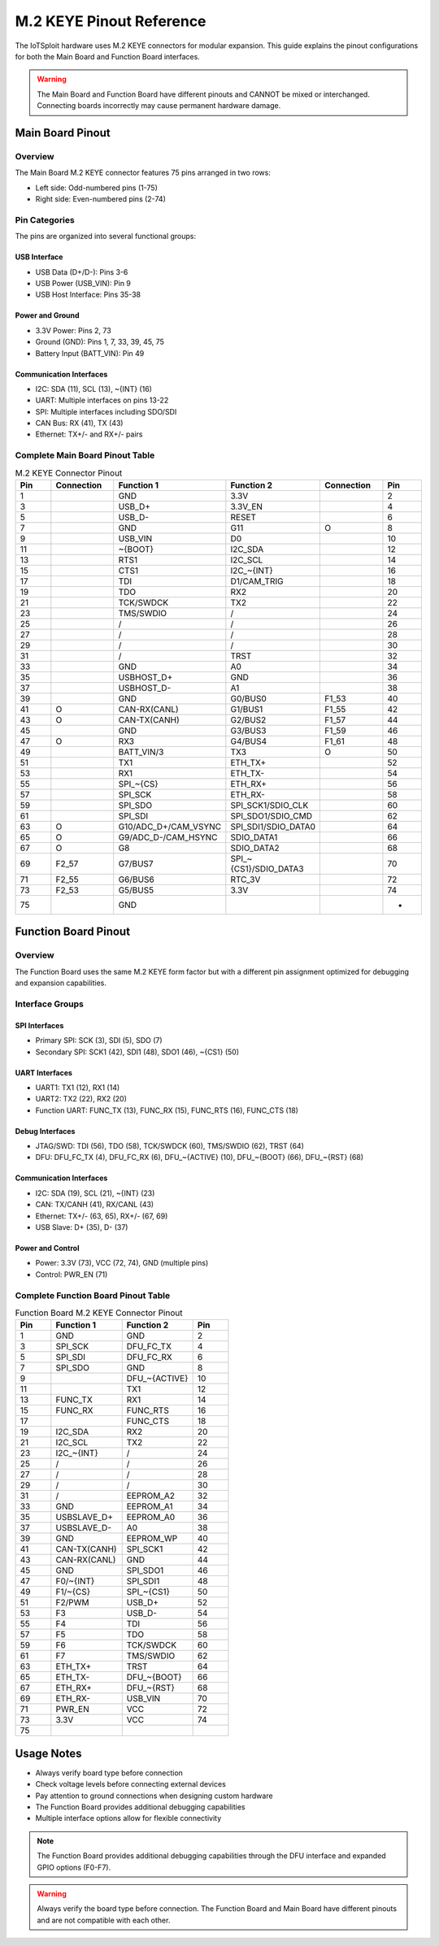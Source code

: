 M.2 KEYE Pinout Reference
========================

The IoTSploit hardware uses M.2 KEYE connectors for modular expansion. This guide explains the pinout configurations for both the Main Board and Function Board interfaces.

.. warning::
   The Main Board and Function Board have different pinouts and CANNOT be mixed or interchanged. Connecting boards incorrectly may cause permanent hardware damage.

Main Board Pinout
----------------

Overview
^^^^^^^^
The Main Board M.2 KEYE connector features 75 pins arranged in two rows:

* Left side: Odd-numbered pins (1-75)
* Right side: Even-numbered pins (2-74)

Pin Categories
^^^^^^^^^^^^^
The pins are organized into several functional groups:

USB Interface
"""""""""""
* USB Data (D+/D-): Pins 3-6
* USB Power (USB_VIN): Pin 9
* USB Host Interface: Pins 35-38

Power and Ground
""""""""""""""
* 3.3V Power: Pins 2, 73
* Ground (GND): Pins 1, 7, 33, 39, 45, 75
* Battery Input (BATT_VIN): Pin 49

Communication Interfaces
""""""""""""""""""""""
* I2C: SDA (11), SCL (13), ~{INT} (16)
* UART: Multiple interfaces on pins 13-22
* SPI: Multiple interfaces including SDO/SDI
* CAN Bus: RX (41), TX (43)
* Ethernet: TX+/- and RX+/- pairs

Complete Main Board Pinout Table
^^^^^^^^^^^^^^^^^^^^^^^^^^^^^^
.. list-table:: M.2 KEYE Connector Pinout
   :header-rows: 1
   :widths: 10 15 20 20 15 10

   * - Pin
     - Connection
     - Function 1
     - Function 2
     - Connection
     - Pin
   * - 1
     - 
     - GND
     - 3.3V
     - 
     - 2
   * - 3
     - 
     - USB_D+
     - 3.3V_EN
     - 
     - 4
   * - 5
     - 
     - USB_D-
     - RESET
     - 
     - 6
   * - 7
     - 
     - GND
     - G11
     - O
     - 8
   * - 9
     - 
     - USB_VIN
     - D0
     - 
     - 10
   * - 11
     - 
     - ~{BOOT}
     - I2C_SDA
     - 
     - 12
   * - 13
     - 
     - RTS1
     - I2C_SCL
     - 
     - 14
   * - 15
     - 
     - CTS1
     - I2C_~{INT}
     - 
     - 16
   * - 17
     - 
     - TDI
     - D1/CAM_TRIG
     - 
     - 18
   * - 19
     - 
     - TDO
     - RX2
     - 
     - 20
   * - 21
     - 
     - TCK/SWDCK
     - TX2
     - 
     - 22
   * - 23
     - 
     - TMS/SWDIO
     - /
     - 
     - 24
   * - 25
     - 
     - /
     - /
     - 
     - 26
   * - 27
     - 
     - /
     - /
     - 
     - 28
   * - 29
     - 
     - /
     - /
     - 
     - 30
   * - 31
     - 
     - /
     - TRST
     - 
     - 32
   * - 33
     - 
     - GND
     - A0
     - 
     - 34
   * - 35
     - 
     - USBHOST_D+
     - GND
     - 
     - 36
   * - 37
     - 
     - USBHOST_D-
     - A1
     - 
     - 38
   * - 39
     - 
     - GND
     - G0/BUS0
     - F1_53
     - 40
   * - 41
     - O
     - CAN-RX(CANL)
     - G1/BUS1
     - F1_55
     - 42
   * - 43
     - O
     - CAN-TX(CANH)
     - G2/BUS2
     - F1_57
     - 44
   * - 45
     - 
     - GND
     - G3/BUS3
     - F1_59
     - 46
   * - 47
     - O
     - RX3
     - G4/BUS4
     - F1_61
     - 48
   * - 49
     - 
     - BATT_VIN/3
     - TX3
     - O
     - 50
   * - 51
     - 
     - TX1
     - ETH_TX+
     - 
     - 52
   * - 53
     - 
     - RX1
     - ETH_TX-
     - 
     - 54
   * - 55
     - 
     - SPI_~{CS}
     - ETH_RX+
     - 
     - 56
   * - 57
     - 
     - SPI_SCK
     - ETH_RX-
     - 
     - 58
   * - 59
     - 
     - SPI_SDO
     - SPI_SCK1/SDIO_CLK
     - 
     - 60
   * - 61
     - 
     - SPI_SDI
     - SPI_SDO1/SDIO_CMD
     - 
     - 62
   * - 63
     - O
     - G10/ADC_D+/CAM_VSYNC
     - SPI_SDI1/SDIO_DATA0
     - 
     - 64
   * - 65
     - O
     - G9/ADC_D-/CAM_HSYNC
     - SDIO_DATA1
     - 
     - 66
   * - 67
     - O
     - G8
     - SDIO_DATA2
     - 
     - 68
   * - 69
     - F2_57
     - G7/BUS7
     - SPI_~{CS1}/SDIO_DATA3
     - 
     - 70
   * - 71
     - F2_55
     - G6/BUS6
     - RTC_3V
     - 
     - 72
   * - 73
     - F2_53
     - G5/BUS5
     - 3.3V
     - 
     - 74
   * - 75
     - 
     - GND
     - 
     - 
     - -

Function Board Pinout
-------------------

Overview
^^^^^^^^
The Function Board uses the same M.2 KEYE form factor but with a different pin assignment optimized for debugging and expansion capabilities.

Interface Groups
^^^^^^^^^^^^^^^

SPI Interfaces
"""""""""""""
* Primary SPI: SCK (3), SDI (5), SDO (7)
* Secondary SPI: SCK1 (42), SDI1 (48), SDO1 (46), ~{CS1} (50)

UART Interfaces
"""""""""""""
* UART1: TX1 (12), RX1 (14)
* UART2: TX2 (22), RX2 (20)
* Function UART: FUNC_TX (13), FUNC_RX (15), FUNC_RTS (16), FUNC_CTS (18)

Debug Interfaces
""""""""""""""
* JTAG/SWD: TDI (56), TDO (58), TCK/SWDCK (60), TMS/SWDIO (62), TRST (64)
* DFU: DFU_FC_TX (4), DFU_FC_RX (6), DFU_~{ACTIVE} (10), DFU_~{BOOT} (66), DFU_~{RST} (68)

Communication Interfaces
""""""""""""""""""""""
* I2C: SDA (19), SCL (21), ~{INT} (23)
* CAN: TX/CANH (41), RX/CANL (43)
* Ethernet: TX+/- (63, 65), RX+/- (67, 69)
* USB Slave: D+ (35), D- (37)

Power and Control
"""""""""""""""
* Power: 3.3V (73), VCC (72, 74), GND (multiple pins)
* Control: PWR_EN (71)

Complete Function Board Pinout Table
^^^^^^^^^^^^^^^^^^^^^^^^^^^^^^^^^
.. list-table:: Function Board M.2 KEYE Connector Pinout
   :header-rows: 1
   :widths: 10 20 20 10

   * - Pin
     - Function 1
     - Function 2
     - Pin
   * - 1
     - GND
     - GND
     - 2
   * - 3
     - SPI_SCK
     - DFU_FC_TX
     - 4
   * - 5
     - SPI_SDI
     - DFU_FC_RX
     - 6
   * - 7
     - SPI_SDO
     - GND
     - 8
   * - 9
     - 
     - DFU_~{ACTIVE}
     - 10
   * - 11
     - 
     - TX1
     - 12
   * - 13
     - FUNC_TX
     - RX1
     - 14
   * - 15
     - FUNC_RX
     - FUNC_RTS
     - 16
   * - 17
     - 
     - FUNC_CTS
     - 18
   * - 19
     - I2C_SDA
     - RX2
     - 20
   * - 21
     - I2C_SCL
     - TX2
     - 22
   * - 23
     - I2C_~{INT}
     - /
     - 24
   * - 25
     - /
     - /
     - 26
   * - 27
     - /
     - /
     - 28
   * - 29
     - /
     - /
     - 30
   * - 31
     - /
     - EEPROM_A2
     - 32
   * - 33
     - GND
     - EEPROM_A1
     - 34
   * - 35
     - USBSLAVE_D+
     - EEPROM_A0
     - 36
   * - 37
     - USBSLAVE_D-
     - A0
     - 38
   * - 39
     - GND
     - EEPROM_WP
     - 40
   * - 41
     - CAN-TX(CANH)
     - SPI_SCK1
     - 42
   * - 43
     - CAN-RX(CANL)
     - GND
     - 44
   * - 45
     - GND
     - SPI_SDO1
     - 46
   * - 47
     - F0/~{INT}
     - SPI_SDI1
     - 48
   * - 49
     - F1/~{CS}
     - SPI_~{CS1}
     - 50
   * - 51
     - F2/PWM
     - USB_D+
     - 52
   * - 53
     - F3
     - USB_D-
     - 54
   * - 55
     - F4
     - TDI
     - 56
   * - 57
     - F5
     - TDO
     - 58
   * - 59
     - F6
     - TCK/SWDCK
     - 60
   * - 61
     - F7
     - TMS/SWDIO
     - 62
   * - 63
     - ETH_TX+
     - TRST
     - 64
   * - 65
     - ETH_TX-
     - DFU_~{BOOT}
     - 66
   * - 67
     - ETH_RX+
     - DFU_~{RST}
     - 68
   * - 69
     - ETH_RX-
     - USB_VIN
     - 70
   * - 71
     - PWR_EN
     - VCC
     - 72
   * - 73
     - 3.3V
     - VCC
     - 74
   * - 75
     - 
     - 
     - 

Usage Notes
----------

* Always verify board type before connection
* Check voltage levels before connecting external devices
* Pay attention to ground connections when designing custom hardware
* The Function Board provides additional debugging capabilities
* Multiple interface options allow for flexible connectivity

.. note::
   The Function Board provides additional debugging capabilities through the DFU interface and expanded GPIO options (F0-F7).

.. warning::
   Always verify the board type before connection. The Function Board and Main Board have different pinouts and are not compatible with each other. 